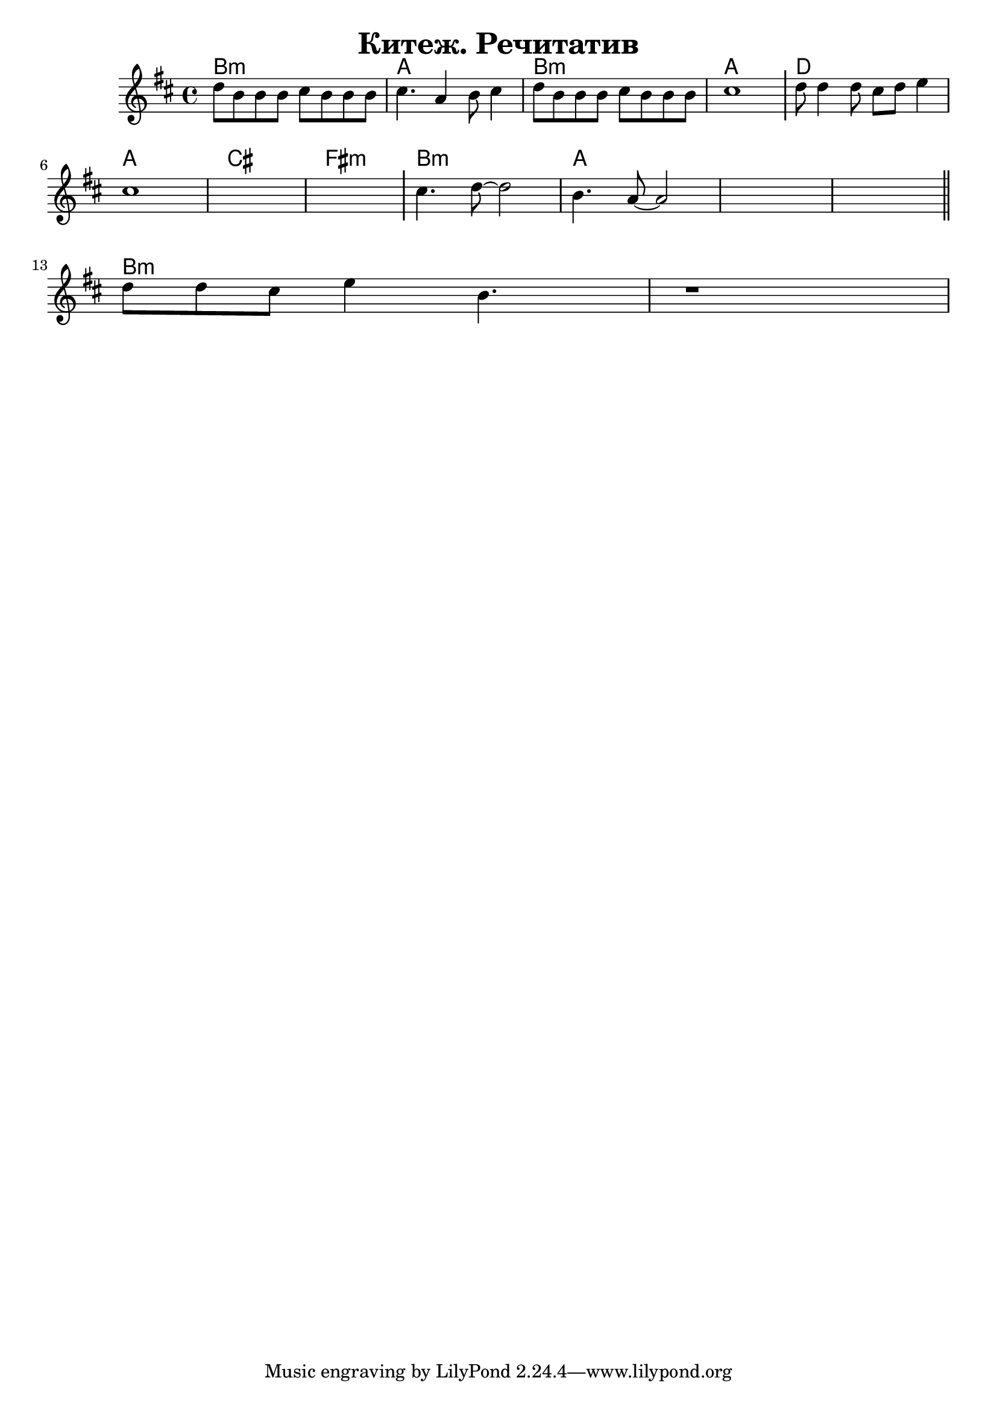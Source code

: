 
\version "2.18.2"

\header{
	title="Китеж. Речитатив"
}

longBar = #(define-music-function (parser location ) ( ) #{ \once \override Staff.BarLine.bar-extent = #'(-3 . 3) #})

global = {
	\time 4/4
	\key b \minor
}

CantI = {
	\tag #'Harmony {\chordmode{
		b1:m | a | b:m | a |
		d1 | a1  cis1  fis1:m |
		b1:m | a | s1 s1 
	}}
	\tag #'Voice {
		\relative c''{d8 b b8 b cis b b b | cis4. a4 b8 cis4 | }
		\relative c''{d8 b b b cis b b b | cis1 \longBar | }
		\relative c''{d8 d4 d8 cis d e4 | cis1 | s1 | s1 \longBar |}
		\relative c''{cis4. d8~d2 | b4. a8~a2 | s1 s1 \longBar |}
	}

	\bar "||"
}

CantII = {
	\tag #'Harmony { \chordmode{ b1:m |  s1  }}
	\tag #'Voice {
		\relative c''{ d8 d cis e4 b4. | r1 |  }
	}
}

Music = {
	\CantI
	\break
	\CantII
}

<<
	\new ChordNames{
		\keepWithTag #'Harmony \Music
	}
	\new Staff{
		\clef treble
		\global
		\keepWithTag #'Voice \Music
	}
>>

